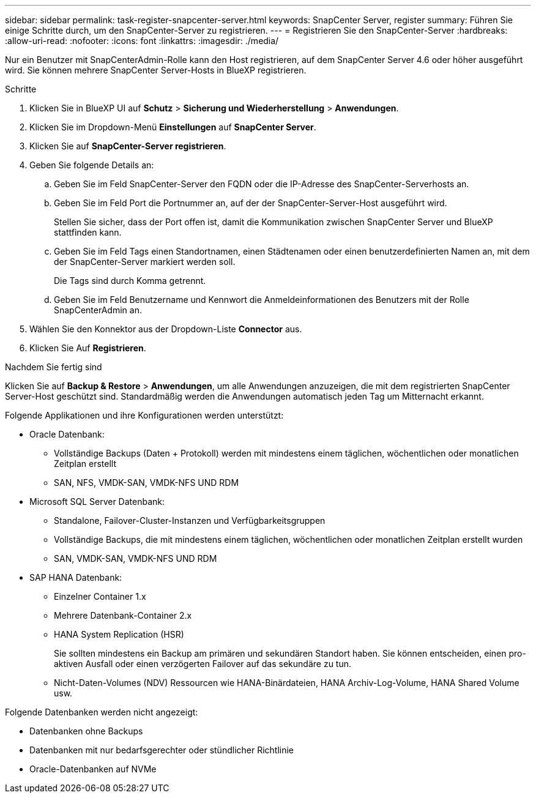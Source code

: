 ---
sidebar: sidebar 
permalink: task-register-snapcenter-server.html 
keywords: SnapCenter Server, register 
summary: Führen Sie einige Schritte durch, um den SnapCenter-Server zu registrieren. 
---
= Registrieren Sie den SnapCenter-Server
:hardbreaks:
:allow-uri-read: 
:nofooter: 
:icons: font
:linkattrs: 
:imagesdir: ./media/


[role="lead"]
Nur ein Benutzer mit SnapCenterAdmin-Rolle kann den Host registrieren, auf dem SnapCenter Server 4.6 oder höher ausgeführt wird. Sie können mehrere SnapCenter Server-Hosts in BlueXP registrieren.

.Schritte
. Klicken Sie in BlueXP UI auf *Schutz* > *Sicherung und Wiederherstellung* > *Anwendungen*.
. Klicken Sie im Dropdown-Menü *Einstellungen* auf *SnapCenter Server*.
. Klicken Sie auf *SnapCenter-Server registrieren*.
. Geben Sie folgende Details an:
+
.. Geben Sie im Feld SnapCenter-Server den FQDN oder die IP-Adresse des SnapCenter-Serverhosts an.
.. Geben Sie im Feld Port die Portnummer an, auf der der SnapCenter-Server-Host ausgeführt wird.
+
Stellen Sie sicher, dass der Port offen ist, damit die Kommunikation zwischen SnapCenter Server und BlueXP stattfinden kann.

.. Geben Sie im Feld Tags einen Standortnamen, einen Städtenamen oder einen benutzerdefinierten Namen an, mit dem der SnapCenter-Server markiert werden soll.
+
Die Tags sind durch Komma getrennt.

.. Geben Sie im Feld Benutzername und Kennwort die Anmeldeinformationen des Benutzers mit der Rolle SnapCenterAdmin an.


. Wählen Sie den Konnektor aus der Dropdown-Liste *Connector* aus.
. Klicken Sie Auf *Registrieren*.


.Nachdem Sie fertig sind
Klicken Sie auf *Backup & Restore* > *Anwendungen*, um alle Anwendungen anzuzeigen, die mit dem registrierten SnapCenter Server-Host geschützt sind. Standardmäßig werden die Anwendungen automatisch jeden Tag um Mitternacht erkannt.

Folgende Applikationen und ihre Konfigurationen werden unterstützt:

* Oracle Datenbank:
+
** Vollständige Backups (Daten + Protokoll) werden mit mindestens einem täglichen, wöchentlichen oder monatlichen Zeitplan erstellt
** SAN, NFS, VMDK-SAN, VMDK-NFS UND RDM


* Microsoft SQL Server Datenbank:
+
** Standalone, Failover-Cluster-Instanzen und Verfügbarkeitsgruppen
** Vollständige Backups, die mit mindestens einem täglichen, wöchentlichen oder monatlichen Zeitplan erstellt wurden
** SAN, VMDK-SAN, VMDK-NFS UND RDM


* SAP HANA Datenbank:
+
** Einzelner Container 1.x
** Mehrere Datenbank-Container 2.x
** HANA System Replication (HSR)
+
Sie sollten mindestens ein Backup am primären und sekundären Standort haben. Sie können entscheiden, einen pro-aktiven Ausfall oder einen verzögerten Failover auf das sekundäre zu tun.

** Nicht-Daten-Volumes (NDV) Ressourcen wie HANA-Binärdateien, HANA Archiv-Log-Volume, HANA Shared Volume usw.




Folgende Datenbanken werden nicht angezeigt:

* Datenbanken ohne Backups
* Datenbanken mit nur bedarfsgerechter oder stündlicher Richtlinie
* Oracle-Datenbanken auf NVMe

